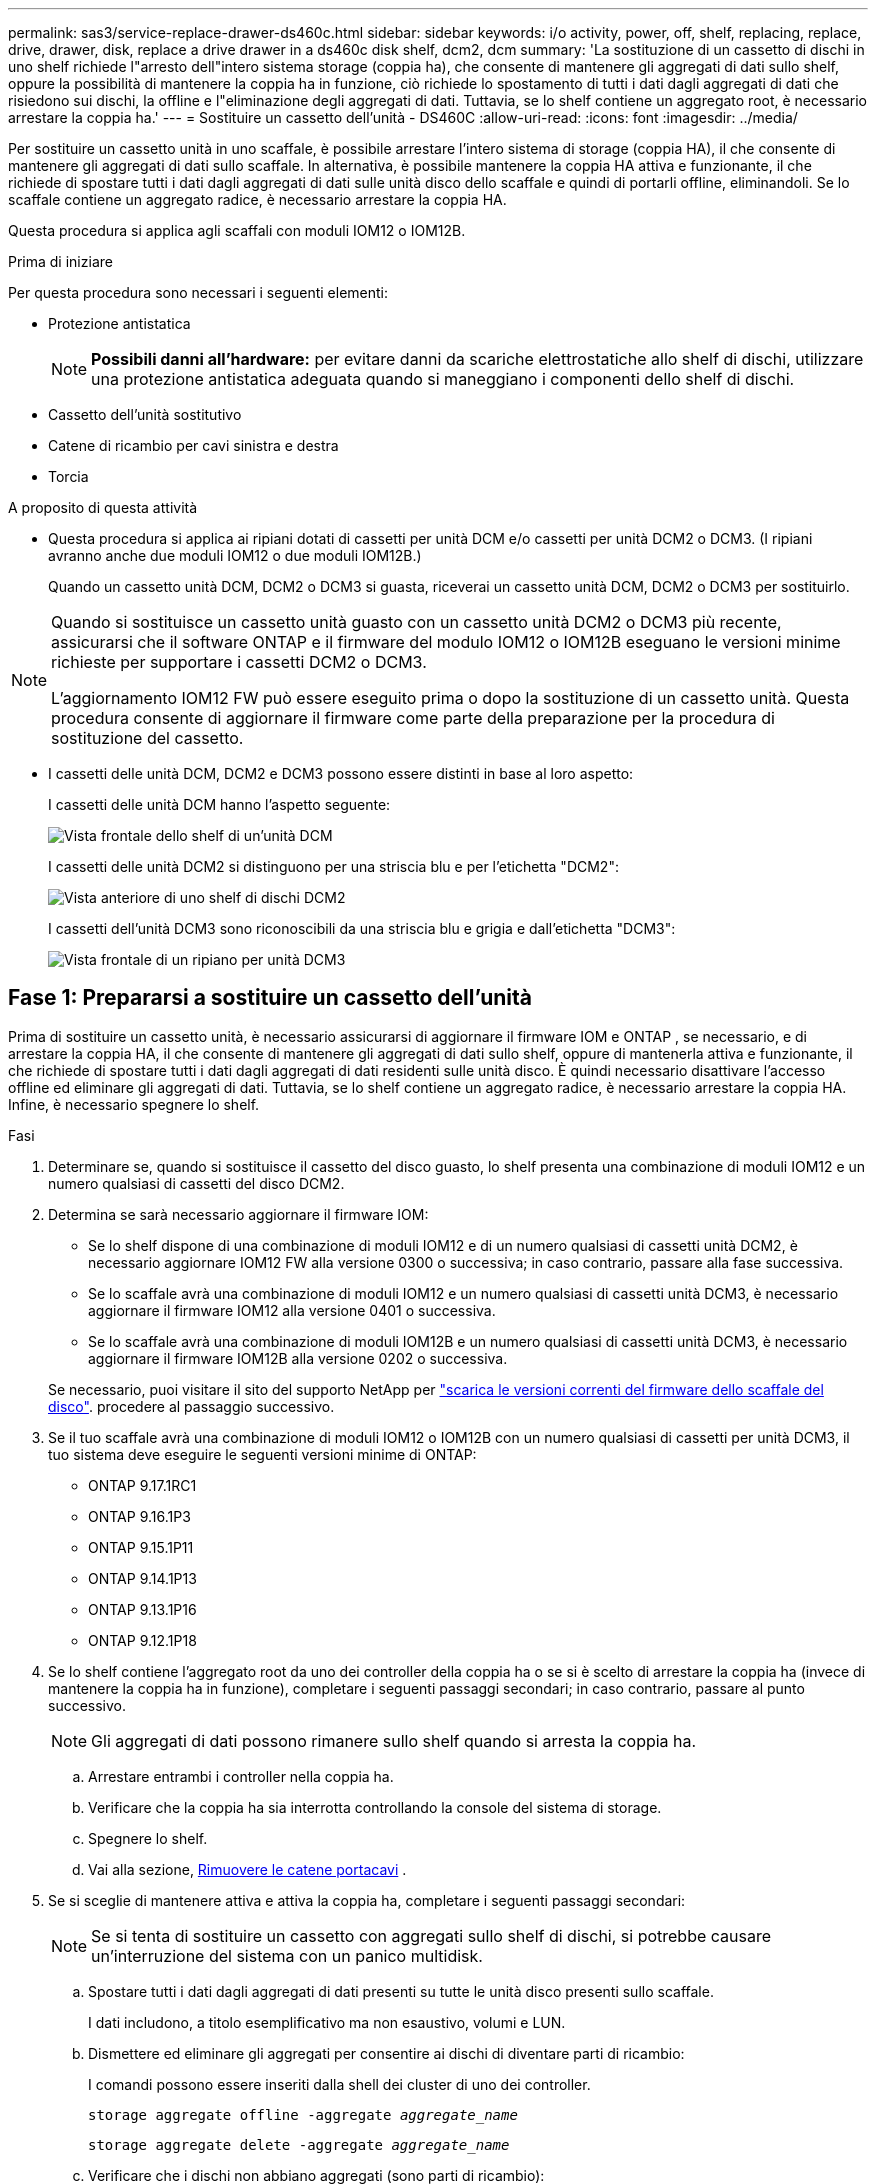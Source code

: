 ---
permalink: sas3/service-replace-drawer-ds460c.html 
sidebar: sidebar 
keywords: i/o activity, power, off, shelf, replacing, replace, drive, drawer, disk, replace a drive drawer in a ds460c disk shelf, dcm2, dcm 
summary: 'La sostituzione di un cassetto di dischi in uno shelf richiede l"arresto dell"intero sistema storage (coppia ha), che consente di mantenere gli aggregati di dati sullo shelf, oppure la possibilità di mantenere la coppia ha in funzione, ciò richiede lo spostamento di tutti i dati dagli aggregati di dati che risiedono sui dischi, la offline e l"eliminazione degli aggregati di dati. Tuttavia, se lo shelf contiene un aggregato root, è necessario arrestare la coppia ha.' 
---
= Sostituire un cassetto dell'unità - DS460C
:allow-uri-read: 
:icons: font
:imagesdir: ../media/


[role="lead"]
Per sostituire un cassetto unità in uno scaffale, è possibile arrestare l'intero sistema di storage (coppia HA), il che consente di mantenere gli aggregati di dati sullo scaffale. In alternativa, è possibile mantenere la coppia HA attiva e funzionante, il che richiede di spostare tutti i dati dagli aggregati di dati sulle unità disco dello scaffale e quindi di portarli offline, eliminandoli. Se lo scaffale contiene un aggregato radice, è necessario arrestare la coppia HA.

Questa procedura si applica agli scaffali con moduli IOM12 o IOM12B.

.Prima di iniziare
Per questa procedura sono necessari i seguenti elementi:

* Protezione antistatica
+

NOTE: *Possibili danni all'hardware:* per evitare danni da scariche elettrostatiche allo shelf di dischi, utilizzare una protezione antistatica adeguata quando si maneggiano i componenti dello shelf di dischi.

* Cassetto dell'unità sostitutivo
* Catene di ricambio per cavi sinistra e destra
* Torcia


.A proposito di questa attività
* Questa procedura si applica ai ripiani dotati di cassetti per unità DCM e/o cassetti per unità DCM2 o DCM3. (I ripiani avranno anche due moduli IOM12 o due moduli IOM12B.)
+
Quando un cassetto unità DCM, DCM2 o DCM3 si guasta, riceverai un cassetto unità DCM, DCM2 o DCM3 per sostituirlo.



[NOTE]
====
Quando si sostituisce un cassetto unità guasto con un cassetto unità DCM2 o DCM3 più recente, assicurarsi che il software ONTAP e il firmware del modulo IOM12 o IOM12B eseguano le versioni minime richieste per supportare i cassetti DCM2 o DCM3.

L'aggiornamento IOM12 FW può essere eseguito prima o dopo la sostituzione di un cassetto unità. Questa procedura consente di aggiornare il firmware come parte della preparazione per la procedura di sostituzione del cassetto.

====
* I cassetti delle unità DCM, DCM2 e DCM3 possono essere distinti in base al loro aspetto:
+
I cassetti delle unità DCM hanno l'aspetto seguente:

+
image::../media/28_dwg_e2860_de460c_front_no_callouts.gif[Vista frontale dello shelf di un'unità DCM]

+
I cassetti delle unità DCM2 si distinguono per una striscia blu e per l'etichetta "DCM2":

+
image::../media/dcm2.png[Vista anteriore di uno shelf di dischi DCM2]

+
I cassetti dell'unità DCM3 sono riconoscibili da una striscia blu e grigia e dall'etichetta "DCM3":

+
image::../media/drw_dcm3_ieops-2176.svg[Vista frontale di un ripiano per unità DCM3]





== Fase 1: Prepararsi a sostituire un cassetto dell'unità

Prima di sostituire un cassetto unità, è necessario assicurarsi di aggiornare il firmware IOM e ONTAP , se necessario, e di arrestare la coppia HA, il che consente di mantenere gli aggregati di dati sullo shelf, oppure di mantenerla attiva e funzionante, il che richiede di spostare tutti i dati dagli aggregati di dati residenti sulle unità disco. È quindi necessario disattivare l'accesso offline ed eliminare gli aggregati di dati. Tuttavia, se lo shelf contiene un aggregato radice, è necessario arrestare la coppia HA. Infine, è necessario spegnere lo shelf.

.Fasi
. Determinare se, quando si sostituisce il cassetto del disco guasto, lo shelf presenta una combinazione di moduli IOM12 e un numero qualsiasi di cassetti del disco DCM2.
. Determina se sarà necessario aggiornare il firmware IOM:
+
** Se lo shelf dispone di una combinazione di moduli IOM12 e di un numero qualsiasi di cassetti unità DCM2, è necessario aggiornare IOM12 FW alla versione 0300 o successiva; in caso contrario, passare alla fase successiva.
** Se lo scaffale avrà una combinazione di moduli IOM12 e un numero qualsiasi di cassetti unità DCM3, è necessario aggiornare il firmware IOM12 alla versione 0401 o successiva.
** Se lo scaffale avrà una combinazione di moduli IOM12B e un numero qualsiasi di cassetti unità DCM3, è necessario aggiornare il firmware IOM12B alla versione 0202 o successiva.


+
Se necessario, puoi visitare il sito del supporto NetApp per  https://mysupport.netapp.com/site/downloads/firmware/disk-shelf-firmware["scarica le versioni correnti del firmware dello scaffale del disco"]. procedere al passaggio successivo.

. Se il tuo scaffale avrà una combinazione di moduli IOM12 o IOM12B con un numero qualsiasi di cassetti per unità DCM3, il tuo sistema deve eseguire le seguenti versioni minime di ONTAP:
+
** ONTAP 9.17.1RC1
** ONTAP 9.16.1P3
** ONTAP 9.15.1P11
** ONTAP 9.14.1P13
** ONTAP 9.13.1P16
** ONTAP 9.12.1P18


. Se lo shelf contiene l'aggregato root da uno dei controller della coppia ha o se si è scelto di arrestare la coppia ha (invece di mantenere la coppia ha in funzione), completare i seguenti passaggi secondari; in caso contrario, passare al punto successivo.
+

NOTE: Gli aggregati di dati possono rimanere sullo shelf quando si arresta la coppia ha.

+
.. Arrestare entrambi i controller nella coppia ha.
.. Verificare che la coppia ha sia interrotta controllando la console del sistema di storage.
.. Spegnere lo shelf.
.. Vai alla sezione, <<remove_cable_chains,Rimuovere le catene portacavi>> .


. Se si sceglie di mantenere attiva e attiva la coppia ha, completare i seguenti passaggi secondari:
+

NOTE: Se si tenta di sostituire un cassetto con aggregati sullo shelf di dischi, si potrebbe causare un'interruzione del sistema con un panico multidisk.

+
.. Spostare tutti i dati dagli aggregati di dati presenti su tutte le unità disco presenti sullo scaffale.
+
I dati includono, a titolo esemplificativo ma non esaustivo, volumi e LUN.

.. Dismettere ed eliminare gli aggregati per consentire ai dischi di diventare parti di ricambio:
+
I comandi possono essere inseriti dalla shell dei cluster di uno dei controller.

+
`storage aggregate offline -aggregate _aggregate_name_`

+
`storage aggregate delete -aggregate _aggregate_name_`

.. Verificare che i dischi non abbiano aggregati (sono parti di ricambio):
+
... Immettere il seguente comando dalla shell del cluster di uno dei controller: `storage disk show -shelf _shelf_number_`
... Controllare l'output per verificare che le unità disco siano spare.
+
Vengono visualizzate le unità disco che sono parti di ricambio `spare` in `Container Type` colonna.

+

NOTE: Se nello shelf sono presenti dischi guasti, `broken` viene visualizzato in `Container Type` colonna.



.. Spegnere lo shelf.






== Fase 2: rimuovere le catene portacavi

Le catene di cavi sinistra e destra per ciascun cassetto del disco nello shelf del disco DS460C consentono ai cassetti di scorrere verso l'interno e verso l'esterno. Prima di poter rimuovere un cassetto dell'unità, è necessario rimuovere entrambe le catene di cavi.

.A proposito di questa attività
Ciascun cassetto dispone di catene di cavi destra e sinistra. Le estremità metalliche delle catene per cavi scorrono nelle corrispondenti staffe verticali e orizzontali all'interno del contenitore, come indicato di seguito:

* Le staffe verticali sinistra e destra collegano la catena di cavi alla scheda di interconnessione centrale del contenitore.
* Le staffe orizzontali sinistra e destra collegano la catena di cavi al singolo cassetto.


.Prima di iniziare
* Hai completato il <<prepare_to_replace_drive_drawer,Preparare la sostituzione di un cassetto dell'unità>> passaggi in modo che la coppia HA venga arrestata o che tutti i dati vengano spostati dagli aggregati di dati residenti sulle unità disco e che gli aggregati di dati vengano disattivati ed eliminati per consentire alle unità disco di diventare di riserva.
* Hai spento lo shelf.
* Sono stati ottenuti i seguenti elementi:
+
** Protezione antistatica
+

NOTE: *Possibili danni all'hardware:* per evitare danni causati da scariche elettrostatiche allo scaffale, utilizzare una protezione antistatica adeguata quando si maneggiano i componenti dello scaffale.

** Torcia




.Fasi
. Protezione antistatica.
. Dalla parte posteriore dello shelf del disco, rimuovere il modulo della ventola di destra, come indicato di seguito:
+
.. Premere la linguetta arancione per rilasciare la maniglia del modulo ventola.
+
La figura mostra la maniglia del modulo della ventola estesa e rilasciata dalla linguetta arancione a sinistra.

+
image::../media/28_dwg_e2860_de460c_fan_canister_handle_with_callout.gif[Maniglia del modulo ventola estesa]

+
[cols="10,90"]
|===


 a| 
image:../media/icon_round_1.png["Numero di didascalia 1"]
| Maniglia del modulo della ventola 
|===
.. Utilizzando la maniglia, estrarre il modulo della ventola dallo shelf del disco e metterlo da parte.


. Determinare manualmente quale delle cinque catene di cavi scollegare.
+
La figura mostra il lato destro dello shelf del disco con il modulo della ventola rimosso. Una volta rimosso il modulo della ventola, è possibile vedere le cinque catene di cavi e i connettori verticali e orizzontali per ciascun cassetto. Vengono fornite le didascalie per il cassetto unità 1.

+
image::../media/2860_dwg_full_back_view_chain_connectors.gif[Vista delle cinque catene portacavi e dei connettori verticali e orizzontali per ciascun cassetto]

+
[cols="10,90"]
|===


 a| 
image:../media/icon_round_1.png["Numero di didascalia 1"]
| Catena di cavi 


 a| 
image:../media/icon_round_2.png["Numero di didascalia 2"]
 a| 
Connettore verticale (collegato alla scheda intermedia)



 a| 
image:../media/icon_round_3.png["Numero di didascalia 3"]
 a| 
Connettore orizzontale (collegato al cassetto dell'unità)

|===
+
La catena di cavi superiore è collegata al cassetto dell'unità 1. La catena dei cavi inferiore è collegata al cassetto dell'unità 5.

. Spostare con un dito la catena di cavi sul lato destro verso sinistra.
. Per scollegare una delle catene di cavi di destra dalla staffa verticale corrispondente, procedere come segue.
+
.. Utilizzando una torcia, individuare l'anello arancione all'estremità della catena di cavi collegata alla staffa verticale del contenitore.
+
image::../media/2860_dwg_vertical_ring_for_chain.gif[Anello arancione sull'estremità della catena del cavo]

+
[cols="10,90"]
|===


 a| 
image:../media/icon_round_1.png["Numero di didascalia 1"]
| Anello arancione sulla staffa verticale 
|===
.. Scollegare il connettore verticale (collegato alla scheda intermedia) premendo delicatamente al centro dell'anello arancione ed estraendo il lato sinistro del cavo dal contenitore.
.. Per scollegare la catena di cavi, tirare con cautela il dito verso di sé di circa 2.5 cm (1 poll.), ma lasciare il connettore della catena di cavi all'interno della staffa verticale.


. Per scollegare l'altra estremità della catena di cavi, procedere come segue:
+
.. Utilizzando una torcia, individuare l'anello arancione all'estremità della catena di cavi collegata alla staffa orizzontale del contenitore.
+
La figura mostra il connettore orizzontale a destra e la catena dei cavi scollegata e parzialmente estratta sul lato sinistro.

+
image::../media/2860_dwg_horiz_ring_for_chain.gif[Catena portacavi e anello arancione]

+
[cols="10,90"]
|===


 a| 
image:../media/icon_round_1.png["Numero di didascalia 1"]
| Anello arancione sulla staffa orizzontale 


 a| 
image:../media/icon_round_2.png["Numero di didascalia 2"]
 a| 
Catena di cavi

|===
.. Inserire delicatamente il dito nell'anello arancione.
+
La figura mostra l'anello arancione sulla staffa orizzontale che viene spinto verso il basso in modo che il resto della catena di cavi possa essere estratto dal contenitore.

.. Tirare il dito verso di sé per scollegare la catena di cavi.


. Estrarre con cautela l'intera catena di cavi dallo shelf del disco.
. Dal retro dello shelf del disco, rimuovere il modulo della ventola di sinistra.
. Per scollegare la catena del cavo sinistro dalla staffa verticale, procedere come segue:
+
.. Utilizzando una torcia, individuare l'anello arancione all'estremità della catena di cavi collegata alla staffa verticale.
.. Inserire il dito nell'anello arancione.
.. Per scollegare la catena di cavi, tirare il dito verso di sé di circa 2.5 cm, ma lasciare il connettore della catena di cavi all'interno della staffa verticale.


. Scollegare la catena del cavo sinistro dalla staffa orizzontale ed estrarre l'intera catena dal ripiano del disco.




== Passaggio 3: rimuovere un cassetto dell'unità

Dopo aver rimosso le catene di destra e sinistra, è possibile rimuovere il cassetto dell'unità dallo shelf dell'unità. La rimozione di un cassetto dell'unità comporta l'estrazione della parte del cassetto, la rimozione delle unità e la rimozione del cassetto dell'unità.

.Prima di iniziare
* Sono state rimosse le catene di cavi destra e sinistra del cassetto dell'unità.
* Sono stati sostituiti i moduli delle ventole di destra e di sinistra.


.Fasi
. Rimuovere il pannello frontale dallo shelf del disco.
. Sganciare il cassetto dell'unità estraendo entrambe le leve.
. Utilizzando le leve estese, estrarre con cautela il cassetto dell'unità fino a quando non si arresta. Non rimuovere completamente il cassetto dal ripiano del disco.
. Rimuovere le unità dal cassetto:
+
.. Tirare delicatamente indietro il dispositivo di chiusura arancione visibile al centro della parte anteriore di ciascun disco. L'immagine seguente mostra il fermo di rilascio arancione per ciascuna unità.
+
image::../media/28_dwg_e2860_drive_latches_top_view.gif[Fermi di rilascio dell'unità]

.. Sollevare la maniglia dell'unità in verticale.
.. Utilizzare la maniglia per sollevare l'unità dal cassetto dell'unità.
+
image::../media/92_dwg_de6600_install_or_remove_drive.gif[Installazione o rimozione di un'unità]

.. Posizionare l'unità su una superficie piana, priva di scariche elettrostatiche e lontano da dispositivi magnetici.
+

NOTE: *Possibile perdita di accesso ai dati:* i campi magnetici possono distruggere tutti i dati presenti sull'unità e causare danni irreparabili ai circuiti dell'unità. Per evitare la perdita di accesso ai dati e danni ai dischi, tenere i dischi sempre lontani da dispositivi magnetici.



. Per rimuovere il cassetto dell'unità, procedere come segue:
+
.. Individuare la leva di rilascio in plastica su ciascun lato del cassetto dell'unità.
+
image::../media/92_pht_de6600_drive_drawer_release_lever.gif[Leva di sblocco del cassetto]

+
[cols="10,90"]
|===


 a| 
image:../media/icon_round_1.png["Numero di didascalia 1"]
| Leva di rilascio del cassetto dell'unità 
|===
.. Aprire entrambe le leve di rilascio tirando i fermi verso di sé.
.. Tenendo entrambe le leve di rilascio, tirare il cassetto dell'unità verso di sé.
.. Rimuovere il cassetto del disco dallo shelf del disco.






== Passaggio 4: installare un cassetto per unità

L'installazione di un cassetto per dischi in uno shelf implica lo scorrimento del cassetto nello slot vuoto, l'installazione delle unità e la sostituzione del pannello anteriore.

.Prima di iniziare
* Sono stati ottenuti i seguenti elementi:
+
** Cassetto dell'unità sostitutivo
** Torcia




.Fasi
. Dalla parte anteriore dello shelf del disco, far passare una torcia nello slot vuoto del cassetto e individuare il cilindretto di blocco dello slot.
+
Il gruppo di blocco è una funzione di sicurezza che impedisce l'apertura di più cassetti per disco alla volta.

+
image::../media/92_pht_de6600_lock_out_tumbler_detail.gif[Posizione del cilindro di bloccaggio e della guida del cassetto]

+
[cols="10,90"]
|===


 a| 
image:../media/icon_round_1.png["Numero di didascalia 1"]
| Tumbler di lock-out 


 a| 
image:../media/icon_round_2.png["Numero di didascalia 2"]
 a| 
Guida del cassetto

|===
. Posizionare il cassetto dell'unità sostitutivo davanti allo slot vuoto e leggermente a destra rispetto al centro.
+
Posizionando leggermente il cassetto a destra del centro, si garantisce che il nottolino di blocco e la guida del cassetto siano inseriti correttamente.

. Far scorrere il cassetto dell'unità nello slot e assicurarsi che la guida del cassetto scorra sotto il nottolino di blocco.
+

NOTE: *Rischio di danni all'apparecchiatura:* si verificano danni se la guida del cassetto non scorre sotto il dispositivo di blocco.

. Spingere con cautela il cassetto dell'unità fino a quando il fermo non si aggancia completamente.
+

NOTE: *Rischio di danni all'apparecchiatura:* interrompere la spinta del cassetto dell'unità se si avverte una resistenza eccessiva o un inceppamento. Utilizzare le leve di rilascio nella parte anteriore del cassetto per far scorrere il cassetto all'indietro. Quindi, reinserire il cassetto nell'alloggiamento e assicurarsi che scorra liberamente all'interno e all'esterno.

. Per reinstallare le unità nel cassetto, procedere come segue:
+
.. Sbloccare il cassetto dell'unità estraendo entrambe le leve nella parte anteriore del cassetto.
.. Utilizzando le leve estese, estrarre con cautela il cassetto dell'unità fino a quando non si arresta. Non rimuovere completamente il cassetto dal ripiano del disco.
.. Sul disco che si sta installando, sollevare la maniglia in verticale.
.. Allineare i due pulsanti rialzati su ciascun lato dell'unità con le tacche del cassetto.
+
La figura mostra la vista laterale destra di un'unità, che mostra la posizione dei pulsanti sollevati.

+
image::../media/28_dwg_e2860_de460c_drive_cru.gif[Posizione dei pulsanti rialzati sulla trasmissione]

+
[cols="10,90"]
|===


 a| 
image:../media/icon_round_1.png["Numero di didascalia 1"]
| Pulsante sollevato sul lato destro del disco. 
|===
.. Abbassare l'unità, quindi ruotare la maniglia verso il basso fino a farla scattare in posizione.
+
Se si dispone di uno shelf parzialmente popolato, vale a dire che il cassetto in cui si reinstallano i dischi ha meno di 12 dischi supportati, installare i primi quattro dischi negli slot anteriori (0, 3, 6 e 9).

+

NOTE: *Rischio di malfunzionamento dell'apparecchiatura:* per consentire un corretto flusso d'aria ed evitare il surriscaldamento, installare sempre le prime quattro unità negli slot anteriori (0, 3, 6 e 9).

+
image::../media/92_dwg_de6600_install_or_remove_drive.gif[Installazione o rimozione di un'unità]

.. Ripetere questi passaggi secondari per reinstallare tutti i dischi.


. Far scorrere nuovamente il cassetto nello shelf dell'unità spingendolo dal centro e chiudendo entrambe le leve.
+

NOTE: *Rischio di malfunzionamento dell'apparecchiatura:* assicurarsi di chiudere completamente il cassetto dell'unità premendo entrambe le leve. Chiudere completamente il cassetto dell'unità per consentire un flusso d'aria adeguato ed evitare il surriscaldamento.

. Fissare il pannello frontale alla parte anteriore dello shelf del disco.




== Fase 5: Fissare le catene portacavi

L'ultima fase dell'installazione di un cassetto dell'unità consiste nel fissare le catene di cavi sinistra e destra sostitutive allo shelf dell'unità. Quando si collega una catena di cavi, invertire l'ordine utilizzato per scollegare la catena di cavi. Inserire il connettore orizzontale della catena nella staffa orizzontale del contenitore prima di inserire il connettore verticale della catena nella staffa verticale del contenitore.

.Prima di iniziare
* Sono stati sostituiti il cassetto dell'unità e tutte le unità.
* Sono presenti due catene di cavi sostitutive, contrassegnate come SINISTRA e DESTRA (sul connettore orizzontale accanto al cassetto dell'unità).


image::../media/28_dwg_e2860_de460c_cable_chain_left.gif[Catena portacavi di ricambio lato sinistro]

[cols="4*"]
|===
| Didascalia | Catena di cavi | Connettore | Si connette a. 


 a| 
image:../media/icon_round_1.png["Numero di didascalia 1"]
| Sinistra  a| 
Verticale
 a| 
Scheda intermedia



 a| 
image:../media/icon_round_2.png["Numero di didascalia 2"]
 a| 
Sinistra
 a| 
Orizzontale
 a| 
Cassetto dell'unità

|===
image:../media/28_dwg_e2860_de460c_cable_chain_right.gif["Catena del cavo di ricambio lato destro"]

[cols="4*"]
|===
| Didascalia | Catena di cavi | Connettore | Si connette a. 


 a| 
image:../media/icon_round_1.png["Numero di didascalia 1"]
| Giusto  a| 
Orizzontale
 a| 
Cassetto dell'unità



 a| 
image:../media/icon_round_2.png["Numero di didascalia 2"]
 a| 
Giusto
 a| 
Verticale
 a| 
Scheda intermedia

|===
.Fasi
. Seguire questa procedura per collegare la catena del cavo sinistro:
+
.. Individuare i connettori orizzontali e verticali sulla catena sinistra e le staffe orizzontali e verticali corrispondenti all'interno del contenitore.
.. Allineare entrambi i connettori delle catene con le staffe corrispondenti.
.. Far scorrere il connettore orizzontale della catena sotto la guida della staffa orizzontale e spingerlo fino in fondo.
+
La figura mostra la guida sul lato sinistro per il secondo cassetto del disco nel contenitore.

+
image::../media/2860_dwg_guide_rail.gif[Binario di guida]

+
[cols="10,90"]
|===


 a| 
image:../media/icon_round_1.png["Numero di didascalia 1"]
| Binario di guida 
|===
+
[NOTE]
====
*Rischio di malfunzionamento dell'apparecchiatura:* assicurarsi di far scorrere il connettore sotto la guida della staffa. Se il connettore si trova sulla parte superiore della guida, potrebbero verificarsi problemi quando il sistema è in funzione.

====
.. Far scorrere il connettore verticale sulla catena sinistra nella staffa verticale.
.. Dopo aver ricollegato entrambe le estremità della catena, tirare con cautela la catena per verificare che entrambi i connettori siano bloccati.
+
[NOTE]
====
*Rischio di malfunzionamento dell'apparecchiatura:* se i connettori non sono bloccati, la catena dei cavi potrebbe allentarsi durante il funzionamento del cassetto.

====


. Reinstallare il modulo della ventola sinistra.
. Per ricollegare la catena di cavi corretta, procedere come segue:
+
.. Individuare i connettori orizzontali e verticali sulla catena dei cavi e le relative staffe orizzontali e verticali all'interno del contenitore.
.. Allineare entrambi i connettori delle catene con le staffe corrispondenti.
.. Far scorrere il connettore orizzontale della catena sotto la guida della staffa orizzontale e spingerlo fino in fondo.
+
[NOTE]
====
*Rischio di malfunzionamento dell'apparecchiatura:* assicurarsi di far scorrere il connettore sotto la guida della staffa. Se il connettore si trova sulla parte superiore della guida, potrebbero verificarsi problemi quando il sistema è in funzione.

====
.. Far scorrere il connettore verticale sulla catena destra nella staffa verticale.
.. Dopo aver ricollegato entrambe le estremità della catena, tirare con cautela la catena per verificare che entrambi i connettori siano bloccati.
+
[NOTE]
====
*Rischio di malfunzionamento dell'apparecchiatura:* se i connettori non sono bloccati, la catena dei cavi potrebbe allentarsi durante il funzionamento del cassetto.

====


. Reinstallare il modulo ventola destro.
. Riapplicare l'alimentazione:
+
.. Accendere entrambi gli interruttori di alimentazione sullo shelf di dischi.
.. Verificare che entrambe le ventole si accendano e che il LED ambra sul retro delle ventole sia spento.


. Se la coppia ha è stata interrotta, avviare ONTAP su entrambi i controller; in caso contrario, passare alla fase successiva.
. Se hai spostato i dati dallo shelf ed eliminato gli aggregati di dati, ora puoi utilizzare i dischi di riserva nello shelf per la creazione o l'espansione degli aggregati. Per ulteriori informazioni su queste procedure, puoi fare riferimento a  https://docs.netapp.com/us-en/ontap/disks-aggregates/aggregate-creation-workflow-concept.html["Workflow di creazione di aggregati"] E  https://docs.netapp.com/us-en/ontap/disks-aggregates/aggregate-expansion-workflow-concept.html["Workflow di espansione degli aggregati"] .

